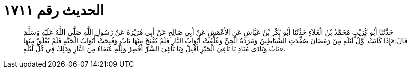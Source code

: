 
= الحديث رقم ١٧١١

[quote.hadith]
حَدَّثَنَا أَبُو كُرَيْبٍ مُحَمَّدُ بْنُ الْعَلاَءِ حَدَّثَنَا أَبُو بَكْرِ بْنُ عَيَّاشٍ عَنِ الأَعْمَشِ عَنْ أَبِي صَالِحٍ عَنْ أَبِي هُرَيْرَةَ عَنْ رَسُولِ اللَّهِ صَلَّى اللَّهُ عَلَيْهِ وَسَلَّمَ قَالَ:«إِذَا كَانَتْ أَوَّلُ لَيْلَةٍ مِنْ رَمَضَانَ صُفِّدَتِ الشَّيَاطِينُ وَمَرَدَةُ الْجِنِّ وَغُلِّقَتْ أَبْوَابُ النَّارِ فَلَمْ يُفْتَحْ مِنْهَا بَابُ وَفُتِحَتْ أَبْوَابُ الْجَنَّةِ فَلَمْ يُغْلَقْ مِنْهَا بَابُ وَنَادَى مُنَادٍ يَا بَاغِيَ الْخَيْرِ أَقْبِلْ وَيَا بَاغِيَ الشَّرِّ أَقْصِرْ وَلِلَّهِ عُتَقَاءُ مِنَ النَّارِ وَذَلِكَ فِي كُلِّ لَيْلَةٍ».